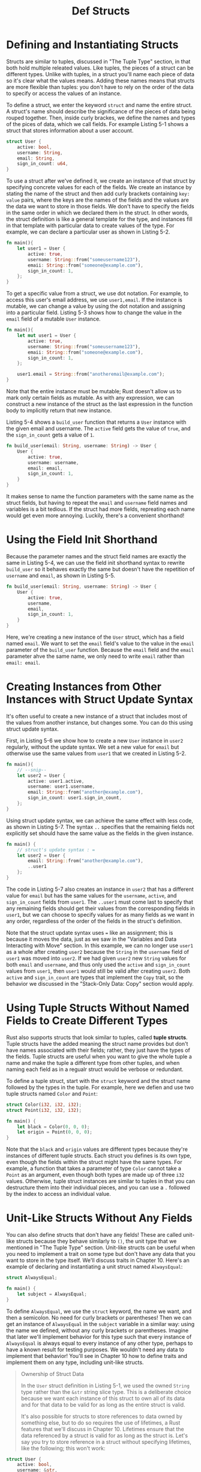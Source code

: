 #+title: Def Structs

* Defining and Instantiating Structs
Structs are similar to tuples, discussed in "The Tuple Type" section, in that both hold multiple releated values.
Like tuples, the pieces of a struct can be different types.
Unlike with tuples, in a struct you'll name each piece of data so it's clear what the values means.
Adding these names means that structs are more flexible than tuples: you don't have to rely on the order of the data to specify or access the values of an instance.

To define a struct, we enter the keyword ~struct~ and name the entire struct.
A struct's name should describe the significance of the pieces of data being rouped together.
Then, inside curly brackes, we define the names and types of the pices of data, which we call fields.
For example Listing 5-1 shows a struct that stores information about a user account.
#+begin_src rust
struct User {
    active: bool,
    username: String,
    email: String,
    sign_in_count: u64,
}
#+end_src

To use a struct after we've defined it, we create an instance of that struct by specifying concrete values for each of the fields.
We create an instance by stating the name of the struct and then add curly brackets containing ~key: value~ pairs, where the keys are the names of the fields and the values are the data we want to store in those fields.
We don't have to specify the fields in the same order in which we declared them in the struct.
In other words, the struct definition is like a general template for the type, and instances fill in that template with particular data to create values of the type.
For example, we can declare a particular user as shown in Listing 5-2.
#+begin_src rust
fn main(){
    let user1 = User {
        active: true,
        username: String::from("someusername123"),
        emaii: String::from("someone@example.com"),
        sign_in_count: 1,
    };
}
#+end_src
To get a specific value from a struct, we use dot notation.
For example, to access this user's email address, we use ~user1,email~.
If the instance is mutable, we can change a value by using the dot notation and assigning into a particular field.
Listing 5-3 shows how to change the value in the ~email~ field of a mutable ~User~ instance.
#+begin_src rust
fn main(){
    let mut user1 = User {
        active: true,
        username: String::from("someusername123"),
        emaii: String::from("someone@example.com"),
        sign_in_count: 1,
    };

    user1.email = String::from("anotheremail@example.com");
}
#+end_src

Note that the entire instance must be mutable; Rust doesn't allow us to mark only certain fields as mutable.
As with any expression, we can construct a new instance of the struct as the last expression in the function body to implicitly return that new instance.

Listing 5-4 shows a ~build_user~ function that returns a ~User~ instance with the given email and username.
The ~active~ field gets the value of ~true~, and the ~sign_in_count~ gets a value of ~1~.
#+begin_src rust
fn build_user(email: String, username: String) -> User {
    User {
        active: true,
        username: username,
        email: email,
        sign_in_count: 1,
    }
}
#+end_src

It makes sense to name the function parameters with the same name as the struct fields, but having to repeat the ~email~ and ~username~ field names and variables is a bit tedious.
If the struct had more fields, repreating each name would get even more annoying.
Luckily, there's a convenient shorthand!

* Using the Field Init Shorthand
Because the parameter names and the struct field names are exactly the same in Listing 5-4, we can use the field init shorthand syntax to rewrite ~build_user~ so it behaves exactly the same but doesn't have the repetition of ~username~ and ~email~, as shown in Listing 5-5.
#+begin_src rust
fn build_user(email: String, username: String) -> User {
    User {
        active: true,
        username,
        email,
        sign_in_count: 1,
    }
}
#+end_src

Here, we're creating a new instance of the ~User~ struct, which has a field named ~email~.
We want to set the ~email~ field's value to the value in the ~email~ parameter of the ~build_user~ function.
Because the ~email~ field and the ~email~ parameter ahve the same name, we only need to write ~email~ rather than ~email: email~.

* Creating Instances from Other Instances with Struct Update Syntax
It's often useful to create a new instance of a struct that includes most of the values from another instance, but changes some.
You can do this using struct update syntax.

First, in Listing 5-6 we show how to create a new ~User~ instance in ~user2~ regularly, without the update syntax.
We set a new value for ~email~ but otherwise use the same values from ~user1~ that we created in Listing 5-2.

#+begin_src rust
fn main(){
    // --snip--
    let user2 = User {
        active: user1.active,
        username: user1.username,
        email: String::from("another@example.com"),
        sign_in_count: user1.sign_in_count,
    };
}
#+end_src
Using struct update syntax, we can achieve the same effect with less code, as shown in Listing 5-7.
The syntax ~..~ specifies that the remaining fields not explicitly set should have the same value as the fields in the given instance.

#+begin_src rust
fn main() {
    // struct's update syntax : =
    let user2 = User {
        email: String::from("another@example.com"),
        ..user1
    };
}
#+end_src

The code in Listing 5-7 also creates an instance in ~user2~ that has a different value for ~email~ but has the same values for the ~username~, ~active~, and ~sign_in_count~ fields from ~user1~.
The ~..user1~ must come last to specify that any remaining fields should get their values from the corresponding fields in ~user1~, but we can choose to specify values for as many fields as we want in any order, regardless of the order of the fields in the struct's definition.

Note that the struct update syntax uses ~=~ like an assignment; this is because it moves the data, just as we saw in the "Variables and Data Interacting with Move" section.
In this example, we can no longer use ~user1~ as a whole after creating ~user2~ because the ~String~ in the ~username~ field of ~user1~ was moved into ~user2~.
If we had given ~user2~ new ~String~ values for both ~email~ and ~username~, and thus only used the ~active~ and ~sign_in_count~ values from ~user1~, then ~user1~ would still be valid after creating ~user2~.
Both ~active~ and ~sign_in_count~ are types that implement the ~Copy~ trait, so the behavior we discussed in the "Stack-Only Data: Copy" section would apply.

* Using Tuple Structs Without Named Fields to Create Different Types
Rust also supports structs that look similar to tuples, called *tuple structs*.
Tuple structs have the added meaning the struct name provides but don't have names associated with their fields; rather, they just have the types of the fields.
Tuple structs are useful when you want to give the whole tuple a name and make the tuple a different type from other tuples, and when naming each field as in a regualr struct would be verbose or redundant.

To define a tuple struct, start with the ~struct~ keyword and the struct name followed by the types in the tuple.
For example, here we defien and use two tuple structs named ~Color~ and ~Point~:

#+begin_src rust
struct Color(i32, i32, i32);
struct Point(i32, i32, i32);

fn main() {
    let black = Color(0, 0, 0);
    let origin = Point(0, 0, 0);
}

#+end_src

Note that the ~black~ and ~origin~ values are different types because they're instances of different tuple structs.
Each struct you defines is its own type, even though the fields within the struct might have the same types.
For example, a function that takes a parameter of type ~Color~ cannot take a ~Point~ as an argument, even though both types are made up of three ~i32~ values.
Otherwise, tuple struct instances are similar to tuples in that you can destructure them into their individual pieces, and you can use a ~.~ followed by the index to access an individual value.

* Unit-Like Structs Without Any Fields
You can also define structs that don't have any fields!
These are called unit-like structs because they behave similarly to ~()~, the unit type that we mentioned in "The Tuple Type" section.
Unit-like structs can be useful when you need to implement a trait on some type but don't have any data that you want to store in the type itself.
We'll discuss traits in Chapter 10.
Here's an example of declaring and instantiating a unit struct named ~AlwaysEqual~:
#+begin_src rust
struct AlwaysEqual;

fn main() {
    let subject = AlwaysEqual;
}
#+end_src
To define ~AlwaysEqual~, we use the ~struct~ keyword, the name we want, and then a semicolon.
No need for curly brackets or parentheses!
Then we can get an instance of ~AlwaysEqual~ in the ~subject~ variable in a similar way: using the name we defined, without any curly brackets or parentheses.
Imagine that later we'll implement behavior for this type such that every instance of ~AlwaysEqual~ is always equal to every instance of any other type, perhaps to have a known result for testing purposes.
We wouldn't need any data to implement that behavior!
You'll see in Chapter 10 how to define traits and implement them on any type, including unit-like structs.

#+begin_quote
Ownership of Struct Data

In the ~User~ struct definition in Listing 5-1, we used the owned ~String~ type rather than the ~&str~ string slice type.
This is a deliberate choice because we want each instance of this struct to own all of its data and for that data to be valid for as long as the entire struct is valid.

It's also possible for structs to store references to data owned by something else, but to do so requires the use of lifetimes, a Rust features that we'll discuss in Chapter 10.
Lifetimes ensure that the data referenced by a struct is valid for as long as the struct is.
Let's say you try to store reference in a struct without specifying lifetimes, like the following; this won't work:
#+end_quote
#+begin_src rust
struct User {
    active: bool,
    username: &str,
    email: &str,
    sign_in_count: u64,
}

fn main() {
    let user1 = User {
        active: true,
        username: "someusername123",
        email: "someone@example.com",
        sign_in_count: 1,
    };
}
#+end_src
#+begin_quote
The compiler will complain that it needs lifetime specifiers:
...

In Chapter 10, we'll discuss how to fix these errors so you can store references in structs, but for now, we'll fix errors like these using owned types like ~String~ instead of references like ~&str~.
#+end_quote
